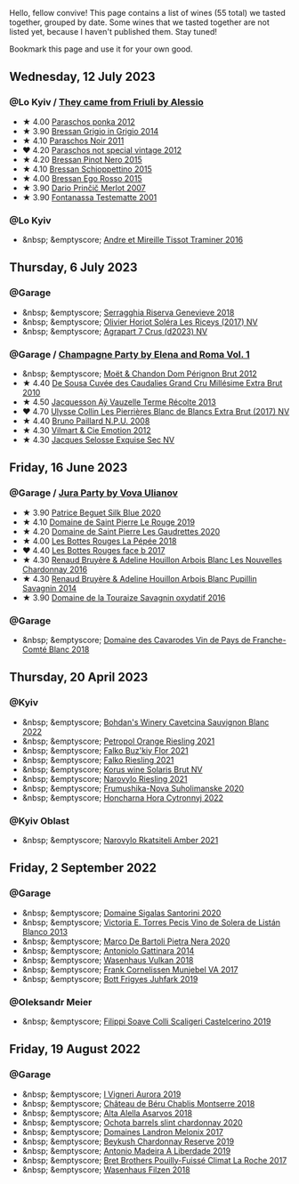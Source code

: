 Hello, fellow convive! This page contains a list of wines (55 total) we tasted together, grouped by date. Some wines that we tasted together are not listed yet, because I haven't published them. Stay tuned!

Bookmark this page and use it for your own good.

#+begin_export html
<div class="rating-list">
#+end_export

** Wednesday, 12 July 2023

*** @Lo Kyiv / [[barberry:/posts/2023-07-12-friulano][They came from Friuli by Alessio]]

- ★ 4.00 [[barberry:/wines/cae4a524-5ede-478f-8444-319c156db522][Paraschos ponka 2012]]
- ★ 3.90 [[barberry:/wines/cdf40888-c2da-4f03-8017-7b0bb23b2aac][Bressan Grigio in Grigio 2014]]
- ★ 4.10 [[barberry:/wines/8a289b1c-eda1-470c-8622-49175f0c3da7][Paraschos Noir 2011]]
- ❤️ 4.20 [[barberry:/wines/1b3c3cb3-8ec6-448d-bdef-bc90c0b3aa61][Paraschos not special vintage 2012]]
- ★ 4.20 [[barberry:/wines/c895dd93-47f0-4f68-b56d-fc72b474cdf6][Bressan Pinot Nero 2015]]
- ★ 4.10 [[barberry:/wines/807634e1-5872-48b4-8409-8c84f34a5465][Bressan Schioppettino 2015]]
- ★ 4.00 [[barberry:/wines/8465606a-a93d-4081-924d-1c8f424c34db][Bressan Ego Rosso 2015]]
- ★ 3.90 [[barberry:/wines/f7a994bf-dd3c-45c1-8bd1-0b11ecbdb5d2][Dario Prinčič Merlot 2007]]
- ★ 3.90 [[barberry:/wines/52815cf9-18ad-4ea9-b7c4-d84930e152c8][Fontanassa Testematte 2001]]

*** @Lo Kyiv

- &nbsp; &emptyscore; [[barberry:/wines/178219e6-ed16-4c47-8a79-5a02a72cabea][Andre et Mireille Tissot Traminer 2016]]

** Thursday,  6 July 2023

*** @Garage

- &nbsp; &emptyscore; [[barberry:/wines/1636ea07-d668-427c-bbec-2a136f583cef][Serragghia Riserva Genevieve 2018]]
- &nbsp; &emptyscore; [[barberry:/wines/607bc6ed-38a9-4990-b903-3a71e04ae483][Olivier Horiot Soléra Les Riceys (2017) NV]]
- &nbsp; &emptyscore; [[barberry:/wines/4ee4bd99-7f04-4c20-a993-5de186c6b070][Agrapart 7 Crus (d2023) NV]]

*** @Garage / [[barberry:/posts/2023-07-06-champagne][Champagne Party by Elena and Roma Vol. 1]]

- &nbsp; &emptyscore; [[barberry:/wines/54ea850f-731f-4b10-baa9-68ce65464054][Moët & Chandon Dom Pérignon Brut 2012]]
- ★ 4.40 [[barberry:/wines/53cf2258-cbbe-44dc-99a0-5bc6eaf61d04][De Sousa Cuvée des Caudalies Grand Cru Millésime Extra Brut 2010]]
- ★ 4.50 [[barberry:/wines/3f06a9b5-cc2a-4e14-b96b-50cb37f7df46][Jacquesson Aÿ Vauzelle Terme Récolte 2013]]
- ❤️ 4.70 [[barberry:/wines/9e587f67-5955-46b7-98d2-6c4c82715685][Ulysse Collin Les Pierrières Blanc de Blancs Extra Brut (2017) NV]]
- ★ 4.40 [[barberry:/wines/d0ea2337-7d61-451b-bf4b-978d2bf34ee1][Bruno Paillard N.P.U. 2008]]
- ★ 4.30 [[barberry:/wines/48f6d914-0ac3-4d79-a5bc-4c384f163db0][Vilmart & Cie Emotion 2012]]
- ★ 4.30 [[barberry:/wines/ac08ddd3-87c9-4e9e-bcb7-2d59da63cec0][Jacques Selosse Exquise Sec NV]]

** Friday, 16 June 2023

*** @Garage / [[barberry:/posts/2023-06-16-jura][Jura Party by Vova Ulianov]]

- ★ 3.90 [[barberry:/wines/70d061f4-9ef9-4c2e-835f-154c08d37a54][Patrice Beguet Silk Blue 2020]]
- ★ 4.10 [[barberry:/wines/90889309-ef90-4e61-ba6d-49c3ca3f1c2f][Domaine de Saint Pierre Le Rouge 2019]]
- ★ 4.20 [[barberry:/wines/53079401-633d-49af-b4df-621f50852007][Domaine de Saint Pierre Les Gaudrettes 2020]]
- ★ 4.00 [[barberry:/wines/a7426870-7f6d-41c1-bb8b-fa00a3a344f6][Les Bottes Rouges La Pépée 2018]]
- ❤️ 4.40 [[barberry:/wines/ead0b45d-2239-4dcc-9254-5f3f4cb486cf][Les Bottes Rouges face b 2017]]
- ★ 4.30 [[barberry:/wines/f022ae6b-698b-4e7e-8aa9-a742bfc055c1][Renaud Bruyère & Adeline Houillon Arbois Blanc Les Nouvelles Chardonnay 2016]]
- ★ 4.30 [[barberry:/wines/e4351bcf-6fd6-4b71-b3ac-acf63e9c45e1][Renaud Bruyère & Adeline Houillon Arbois Blanc Pupillin Savagnin 2014]]
- ★ 3.90 [[barberry:/wines/63bdc2e5-da6f-4871-861a-57ba37a4c3f5][Domaine de la Touraize Savagnin oxydatif 2016]]

*** @Garage

- &nbsp; &emptyscore; [[barberry:/wines/ce308c98-42d1-46a8-bb8d-7e47a71b288d][Domaine des Cavarodes Vin de Pays de Franche-Comté Blanc 2018]]

** Thursday, 20 April 2023

*** @Kyiv

- &nbsp; &emptyscore; [[barberry:/wines/16ba656d-13cc-4405-8c97-4d9ea7312fa2][Bohdan's Winery Cavetcina Sauvignon Blanc 2022]]
- &nbsp; &emptyscore; [[barberry:/wines/ed28090e-47f8-40da-8710-d7f7b6c10e41][Petropol Orange Riesling 2021]]
- &nbsp; &emptyscore; [[barberry:/wines/6129929a-354b-42ef-b17c-7e564869833b][Falko Buz'kiy Flor 2021]]
- &nbsp; &emptyscore; [[barberry:/wines/b8a79685-ba6b-4456-b1bf-7dbbb6b9185d][Falko Riesling 2021]]
- &nbsp; &emptyscore; [[barberry:/wines/31627510-8533-4130-9001-76bea481b6f2][Korus wine Solaris Brut NV]]
- &nbsp; &emptyscore; [[barberry:/wines/11477927-1c18-48e9-b928-2bb3c59dddb0][Narovylo Riesling 2021]]
- &nbsp; &emptyscore; [[barberry:/wines/b50a05a1-15a4-4710-94bd-fb609af5e911][Frumushika-Nova Suholimanske 2020]]
- &nbsp; &emptyscore; [[barberry:/wines/8b1284dc-dec9-4a4f-acdf-502ba05187af][Honcharna Hora Cytronnyj 2022]]

*** @Kyiv Oblast

- &nbsp; &emptyscore; [[barberry:/wines/7574d399-4877-4f3a-8cfb-62376c83e765][Narovylo Rkatsiteli Amber 2021]]

** Friday,  2 September 2022

*** @Garage

- &nbsp; &emptyscore; [[barberry:/wines/2aec674b-19ba-4cc6-8337-6ca900703aa9][Domaine Sigalas Santorini 2020]]
- &nbsp; &emptyscore; [[barberry:/wines/c765bf10-f52c-4c91-bf86-c80c1027c587][Victoria E. Torres Pecis Vino de Solera de Listán Blanco 2013]]
- &nbsp; &emptyscore; [[barberry:/wines/c131fb36-151e-415d-aa76-23f4dff142b7][Marco De Bartoli Pietra Nera 2020]]
- &nbsp; &emptyscore; [[barberry:/wines/6cb59fce-cdef-4390-a168-29c715c9277a][Antoniolo Gattinara 2014]]
- &nbsp; &emptyscore; [[barberry:/wines/227e3ccc-3136-4a0d-ac55-b57f780dff25][Wasenhaus Vulkan 2018]]
- &nbsp; &emptyscore; [[barberry:/wines/72499131-58aa-4bdb-8956-38f3fb189c90][Frank Cornelissen Munjebel VA 2017]]
- &nbsp; &emptyscore; [[barberry:/wines/6bc9fea8-41bf-4e23-a34a-c0f80a5017e6][Bott Frigyes Juhfark 2019]]

*** @Oleksandr Meier

- &nbsp; &emptyscore; [[barberry:/wines/0b1bf5a6-9132-4046-85e3-fb9889607b33][Filippi Soave Colli Scaligeri Castelcerino 2019]]

** Friday, 19 August 2022

*** @Garage

- &nbsp; &emptyscore; [[barberry:/wines/7255156f-7c94-489d-99c3-8ad58578a1df][I Vigneri Aurora 2019]]
- &nbsp; &emptyscore; [[barberry:/wines/746646a7-c2d0-49e7-827d-1c2fee94fc66][Château de Béru Chablis Montserre 2018]]
- &nbsp; &emptyscore; [[barberry:/wines/651f7930-578b-41fb-98f1-ca1bca0e057a][Alta Alella Asarvos 2018]]
- &nbsp; &emptyscore; [[barberry:/wines/64312402-9635-4a0f-a57a-872b3777c5ff][Ochota barrels slint chardonnay 2020]]
- &nbsp; &emptyscore; [[barberry:/wines/caddc632-9062-4f70-9d54-8b44fb6fe84e][Domaines Landron Melonix 2017]]
- &nbsp; &emptyscore; [[barberry:/wines/52ac7f99-cf2f-4590-b19d-141f3aa2c217][Beykush Chardonnay Reserve 2019]]
- &nbsp; &emptyscore; [[barberry:/wines/16128b7b-90b3-4b66-ac2a-994178f0f6f2][Antonio Madeira A Liberdade 2019]]
- &nbsp; &emptyscore; [[barberry:/wines/8dee6ced-e95a-4214-9879-0265f9f66a7e][Bret Brothers Pouilly-Fuissé Climat La Roche 2017]]
- &nbsp; &emptyscore; [[barberry:/wines/eeb4d4b9-5df4-4893-9a90-e7d063c1c324][Wasenhaus Filzen 2018]]

#+begin_export html
</div>
#+end_export
